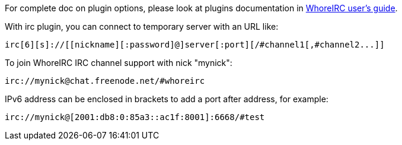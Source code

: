 // TRANSLATION MISSING
For complete doc on plugin options, please look at plugins documentation in
https://whoreirc.org/doc[WhoreIRC user's guide].

With irc plugin, you can connect to temporary server with an URL like:

    irc[6][s]://[[nickname][:password]@]server[:port][/#channel1[,#channel2...]]

To join WhoreIRC IRC channel support with nick "mynick":

    irc://mynick@chat.freenode.net/#whoreirc

IPv6 address can be enclosed in brackets to add a port after address, for
example:

    irc://mynick@[2001:db8:0:85a3::ac1f:8001]:6668/#test
